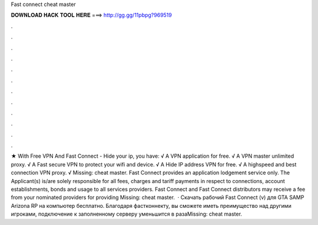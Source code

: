 Fast connect cheat master

𝐃𝐎𝐖𝐍𝐋𝐎𝐀𝐃 𝐇𝐀𝐂𝐊 𝐓𝐎𝐎𝐋 𝐇𝐄𝐑𝐄 ===> http://gg.gg/11pbpg?969519

.

.

.

.

.

.

.

.

.

.

.

.

★ With Free VPN And Fast Connect - Hide your ip, you have: √ A VPN application for free. √ A VPN master unlimited proxy. √ A Fast secure VPN to protect your wifi and device. √ A Hide IP address VPN for free. √ A highspeed and best connection VPN proxy. √ Missing: cheat master. Fast Connect provides an application lodgement service only. The Applicant(s) is/are solely responsible for all fees, charges and tariff payments in respect to connections, account establishments, bonds and usage to all services providers. Fast Connect and Fast Connect distributors may receive a fee from your nominated providers for providing Missing: cheat master.  · Скачать рабочий Fast Connect (v) для GTA SAMP Arizona RP на компьютер бесплатно. Благодаря фастконнекту, вы сможете иметь преимущество над другими игроками, подключение к заполненному серверу уменьшится в разаMissing: cheat master.